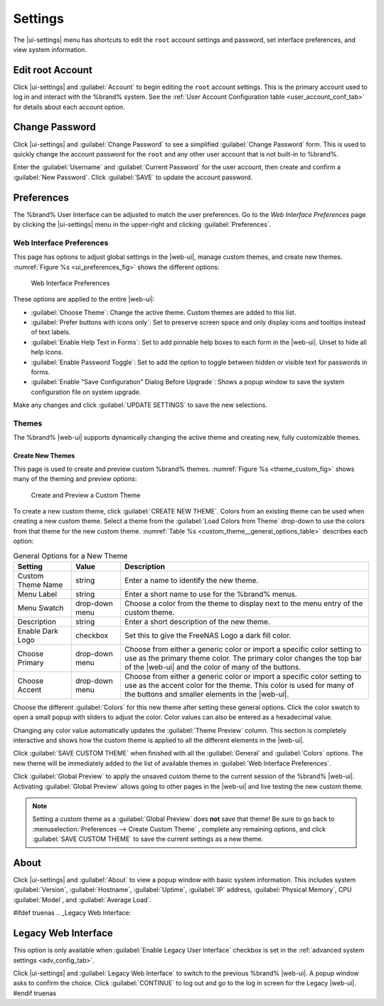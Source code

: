 .. index:: Settings
.. _Settings:

Settings
========

The |ui-settings| menu has shortcuts to edit the :literal:`root` account
settings and password, set interface preferences, and view system
information.


.. _Edit root Account:

Edit root Account
-----------------

Click |ui-settings| and :guilabel:`Account` to begin editing the
:literal:`root` account settings. This is the primary account used to
log in and interact with the %brand% system. See the
:ref:`User Account Configuration table <user_account_conf_tab>` for
details about each account option.


.. _Change Password:

Change Password
---------------

Click |ui-settings| and :guilabel:`Change Password` to see a
simplified :guilabel:`Change Password` form. This is used to quickly
change the account password for the :literal:`root` and any other user
account that is not built-in to %brand%.

Enter the :guilabel:`Username` and :guilabel:`Current Password`
for the user account, then create and confirm a :guilabel:`New Password`.
Click :guilabel:`SAVE` to update the account password.


.. _Preferences:

Preferences
-----------

The %brand% User Interface can be adjusted to match the user
preferences. Go to the *Web Interface Preferences* page by
clicking the |ui-settings| menu in the upper-right and clicking
:guilabel:`Preferences`.


.. index:: Web Interface Preferences
.. _Web Interface Preferences:

Web Interface Preferences
~~~~~~~~~~~~~~~~~~~~~~~~~

This page has options to adjust global settings in the |web-ui|, manage
custom themes, and create new themes.
:numref:`Figure %s <ui_preferences_fig>` shows the different options:

.. _ui_preferences_fig:

.. figure:: images/settings-preferences.png

   Web Interface Preferences


These options are applied to the entire |web-ui|:

* :guilabel:`Choose Theme`: Change the active theme. Custom themes are
  added to this list.

* :guilabel:`Prefer buttons with icons only`: Set to preserve screen
  space and only display icons and tooltips instead of text labels.

* :guilabel:`Enable Help Text in Forms`: Set to add pinnable help boxes
  to each form in the |web-ui|. Unset to hide all help icons.

* :guilabel:`Enable Password Toggle`: Set to add the option to toggle
  between hidden or visible text for passwords in forms.

* :guilabel:`Enable "Save Configuration" Dialog Before Upgrade`:  Shows
  a popup window to save the system configuration file on system
  upgrade.

Make any changes and click :guilabel:`UPDATE SETTINGS` to save the new
selections.


.. _Themes:

Themes
~~~~~~

The %brand% |web-ui| supports dynamically changing the active theme and
creating new, fully customizable themes.


.. index:: Create New Themes
.. _Create New Themes:

Create New Themes
^^^^^^^^^^^^^^^^^

This page is used to create and preview custom %brand% themes.
:numref:`Figure %s <theme_custom_fig>` shows many of the theming and
preview options:

.. _theme_custom_fig:

.. figure:: images/settings-preferences-create-custom-theme.png

   Create and Preview a Custom Theme


To create a new custom theme, click :guilabel:`CREATE NEW THEME`.
Colors from an existing theme can be used when creating a new
custom theme. Select a theme from the
:guilabel:`Load Colors from Theme` drop-down to use the colors from
that theme for the new custom theme.
:numref:`Table %s <custom_theme__general_options_table>` describes each
option:

.. tabularcolumns:: |>{\RaggedRight}p{\dimexpr 0.20\linewidth-2\tabcolsep}
                    |>{\RaggedRight}p{\dimexpr 0.11\linewidth-2\tabcolsep}
                    |>{\RaggedRight}p{\dimexpr 0.68\linewidth-2\tabcolsep}|

.. _custom_theme__general_options_table:

.. table:: General Options for a New Theme
   :class: longtable

   +-------------------+--------------+------------------------------------------------------------------------------------------+
   | Setting           | Value        | Description                                                                              |
   |                   |              |                                                                                          |
   +===================+==============+==========================================================================================+
   | Custom Theme Name | string       | Enter a name to identify the new theme.                                                  |
   |                   |              |                                                                                          |
   +-------------------+--------------+------------------------------------------------------------------------------------------+
   | Menu Label        | string       | Enter a short name to use for the %brand% menus.                                         |
   |                   |              |                                                                                          |
   +-------------------+--------------+------------------------------------------------------------------------------------------+
   | Menu Swatch       | drop-down    | Choose a color from the theme to display next to the menu entry of the custom theme.     |
   |                   | menu         |                                                                                          |
   +-------------------+--------------+------------------------------------------------------------------------------------------+
   | Description       | string       | Enter a short description of the new theme.                                              |
   |                   |              |                                                                                          |
   +-------------------+--------------+------------------------------------------------------------------------------------------+
   | Enable Dark Logo  | checkbox     | Set this to give the FreeNAS Logo a dark fill color.                                     |
   |                   |              |                                                                                          |
   +-------------------+--------------+------------------------------------------------------------------------------------------+
   | Choose Primary    | drop-down    | Choose from either a generic color or import a specific color setting to use as the      |
   |                   | menu         | primary theme color. The primary color changes the top bar of the |web-ui|               |
   |                   |              | and the color of many of the buttons.                                                    |
   |                   |              |                                                                                          |
   +-------------------+--------------+------------------------------------------------------------------------------------------+
   | Choose Accent     | drop-down    | Choose from either a generic color or import a specific color setting to use as the      |
   |                   | menu         | accent color for the theme. This color is used for many of the buttons and smaller       |
   |                   |              | elements in the |web-ui|.                                                                |
   |                   |              |                                                                                          |
   +-------------------+--------------+------------------------------------------------------------------------------------------+


Choose the different :guilabel:`Colors` for this new theme after setting
these general options. Click the color swatch to open a small popup with
sliders to adjust the color. Color values can also be entered as a
hexadecimal value.

Changing any color value automatically updates the
:guilabel:`Theme Preview` column. This section is completely interactive
and shows how the custom theme is applied to all the different elements
in the |web-ui|.

Click :guilabel:`SAVE CUSTOM THEME` when finished with all the
:guilabel:`General` and :guilabel:`Colors` options. The new theme will
be immediately added to the list of available themes in
:guilabel:`Web Interface Preferences`.

Click :guilabel:`Global Preview` to apply the unsaved custom theme to
the current session of the %brand% |web-ui|. Activating
:guilabel:`Global Preview` allows going to other pages in the |web-ui|
and live testing the new custom theme.

.. note:: Setting a custom theme as a :guilabel:`Global Preview` does
   **not** save that theme! Be sure to go back to
   :menuselection:`Preferences --> Create Custom Theme`
   , complete any remaining options, and click
   :guilabel:`SAVE CUSTOM THEME` to save the current settings as a new
   theme.


.. _About:

About
-----

Click |ui-settings| and :guilabel:`About` to view a popup window with
basic system information. This includes system :guilabel:`Version`,
:guilabel:`Hostname`, :guilabel:`Uptime`, :guilabel:`IP` address,
:guilabel:`Physical Memory`, CPU :guilabel:`Model`, and
:guilabel:`Average Load`.

#ifdef truenas
.. _Legacy Web Interface:

Legacy Web Interface
--------------------

This option is only available when :guilabel:`Enable Legacy User Interface`
checkbox is set in the :ref:`advanced system settings <adv_config_tab>`.

Click |ui-settings| and :guilabel:`Legacy Web Interface` to switch to
the previous %brand% |web-ui|. A popup window asks to confirm the choice.
Click :guilabel:`CONTINUE` to log out and go to the log in screen for
the Legacy |web-ui|.
#endif truenas
